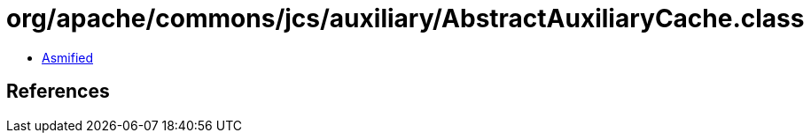 = org/apache/commons/jcs/auxiliary/AbstractAuxiliaryCache.class

 - link:AbstractAuxiliaryCache-asmified.java[Asmified]

== References

